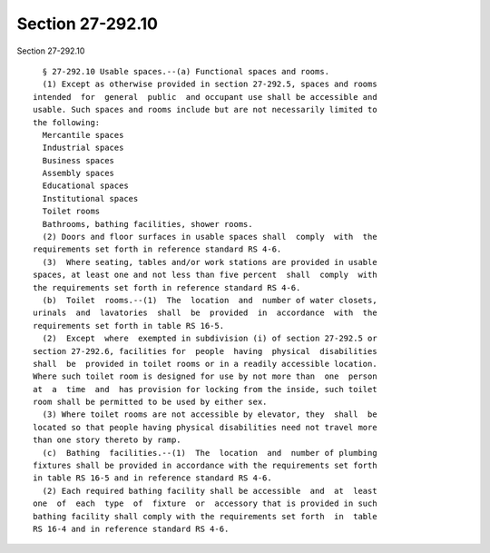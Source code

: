 Section 27-292.10
=================

Section 27-292.10 ::    
        
     
        § 27-292.10 Usable spaces.--(a) Functional spaces and rooms.
        (1) Except as otherwise provided in section 27-292.5, spaces and rooms
      intended  for  general  public  and occupant use shall be accessible and
      usable. Such spaces and rooms include but are not necessarily limited to
      the following:
        Mercantile spaces
        Industrial spaces
        Business spaces
        Assembly spaces
        Educational spaces
        Institutional spaces
        Toilet rooms
        Bathrooms, bathing facilities, shower rooms.
        (2) Doors and floor surfaces in usable spaces shall  comply  with  the
      requirements set forth in reference standard RS 4-6.
        (3)  Where seating, tables and/or work stations are provided in usable
      spaces, at least one and not less than five percent  shall  comply  with
      the requirements set forth in reference standard RS 4-6.
        (b)  Toilet  rooms.--(1)  The  location  and  number of water closets,
      urinals  and  lavatories  shall  be  provided  in  accordance  with  the
      requirements set forth in table RS 16-5.
        (2)  Except  where  exempted in subdivision (i) of section 27-292.5 or
      section 27-292.6, facilities for  people  having  physical  disabilities
      shall  be  provided in toilet rooms or in a readily accessible location.
      Where such toilet room is designed for use by not more than  one  person
      at  a  time  and  has provision for locking from the inside, such toilet
      room shall be permitted to be used by either sex.
        (3) Where toilet rooms are not accessible by elevator, they  shall  be
      located so that people having physical disabilities need not travel more
      than one story thereto by ramp.
        (c)  Bathing  facilities.--(1)  The  location  and  number of plumbing
      fixtures shall be provided in accordance with the requirements set forth
      in table RS 16-5 and in reference standard RS 4-6.
        (2) Each required bathing facility shall be accessible  and  at  least
      one  of  each  type  of  fixture  or  accessory that is provided in such
      bathing facility shall comply with the requirements set forth  in  table
      RS 16-4 and in reference standard RS 4-6.
    
    
    
    
    
    
    